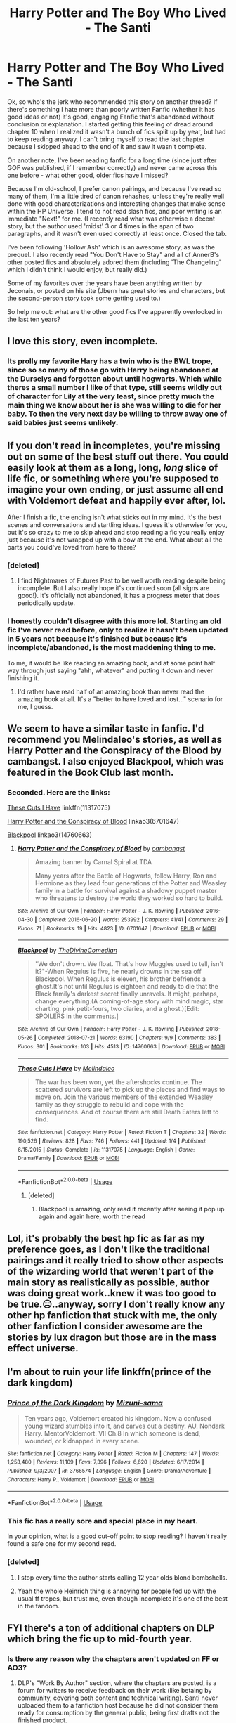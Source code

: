 #+TITLE: Harry Potter and The Boy Who Lived - The Santi

* Harry Potter and The Boy Who Lived - The Santi
:PROPERTIES:
:Score: 58
:DateUnix: 1543927361.0
:DateShort: 2018-Dec-04
:END:
Ok, so who's the jerk who recommended this story on another thread? If there's something I hate more than poorly written Fanfic (whether it has good ideas or not) it's good, engaging Fanfic that's abandoned without conclusion or explanation. I started getting this feeling of dread around chapter 10 when I realized it wasn't a bunch of fics split up by year, but had to keep reading anyway. I can't bring myself to read the last chapter because I skipped ahead to the end of it and saw it wasn't complete.

On another note, I've been reading fanfic for a long time (since just after GOF was published, if I remember correctly) and never came across this one before - what other good, older fics have I missed?

Because I'm old-school, I prefer canon pairings, and because I've read so many of them, I'm a little tired of canon rehashes, unless they're really well done with good characterizations and interesting changes that make sense within the HP Universe. I tend to not read slash fics, and poor writing is an immediate "Next!" for me. (I recently read what was otherwise a decent story, but the author used 'midst' 3 or 4 times in the span of two paragraphs, and it wasn't even used correctly at least once. Closed the tab.

I've been following 'Hollow Ash' which is an awesome story, as was the prequel. I also recently read "You Don't Have to Stay" and all of AnnerB's other posted fics and absolutely adored them (including 'The Changeling' which I didn't think I would enjoy, but really did.)

Some of my favorites over the years have been anything written by Jeconais, or posted on his site (Jbern has great stories and characters, but the second-person story took some getting used to.)

So help me out: what are the other good fics I've apparently overlooked in the last ten years?


** I love this story, even incomplete.
:PROPERTIES:
:Author: Dalai_Java
:Score: 41
:DateUnix: 1543929719.0
:DateShort: 2018-Dec-04
:END:

*** Its prolly my favorite Hary has a twin who is the BWL trope, since so so many of those go with Harry being abandoned at the Durselys and forgotten about until hogwarts. Which while theres a small number I like of that type, still seems wildly out of character for Lily at the very least, since pretty much the main thing we know about her is she was willing to die for her baby. To then the very next day be willing to throw away one of said babies just seems unlikely.
:PROPERTIES:
:Author: wylie99998
:Score: 18
:DateUnix: 1543947960.0
:DateShort: 2018-Dec-04
:END:


** If you don't read in incompletes, you're missing out on some of the best stuff out there. You could easily look at them as a long, long, /long/ slice of life fic, or something where you're supposed to imagine your own ending, or just assume all end with Voldemort defeat and happily ever after, lol.

After I finish a fic, the ending isn't what sticks out in my mind. It's the best scenes and conversations and startling ideas. I guess it's otherwise for you, but it's so crazy to me to skip ahead and stop reading a fic you really enjoy just because it's not wrapped up with a bow at the end. What about all the parts you could've loved from here to there?
:PROPERTIES:
:Author: cavelioness
:Score: 60
:DateUnix: 1543931356.0
:DateShort: 2018-Dec-04
:END:

*** [deleted]
:PROPERTIES:
:Score: 23
:DateUnix: 1543938490.0
:DateShort: 2018-Dec-04
:END:

**** I find Nightmares of Futures Past to be well worth reading despite being incomplete. But I also really hope it's continued soon (all signs are good!). It's officially not abandoned, it has a progress meter that does periodically update.
:PROPERTIES:
:Author: thrawnca
:Score: 2
:DateUnix: 1544133456.0
:DateShort: 2018-Dec-07
:END:


*** I honestly couldn't disagree with this more lol. Starting an old fic I've never read before, only to realize it hasn't been updated in 5 years not because it's finished but because it's incomplete/abandoned, is the most maddening thing to me.

To me, it would be like reading an amazing book, and at some point half way through just saying "ahh, whatever" and putting it down and never finishing it.
:PROPERTIES:
:Author: m-torr
:Score: 9
:DateUnix: 1543957998.0
:DateShort: 2018-Dec-05
:END:

**** I'd rather have read half of an amazing book than never read the amazing book at all. It's a "better to have loved and lost..." scenario for me, I guess.
:PROPERTIES:
:Author: cavelioness
:Score: 5
:DateUnix: 1544041709.0
:DateShort: 2018-Dec-05
:END:


** We seem to have a similar taste in fanfic. I'd recommend you Melindaleo's stories, as well as Harry Potter and the Conspiracy of the Blood by cambangst. I also enjoyed Blackpool, which was featured in the Book Club last month.
:PROPERTIES:
:Score: 16
:DateUnix: 1543929806.0
:DateShort: 2018-Dec-04
:END:

*** Seconded. Here are the links:

[[https://www.fanfiction.net/s/11317075/1/These-Cuts-I-Have][These Cuts I Have]] linkffn(11317075)

[[https://archiveofourown.org/works/6701647][Harry Potter and the Conspiracy of Blood]] linkao3(6701647)

[[https://archiveofourown.org/works/14760663][Blackpool]] linkao3(14760663)
:PROPERTIES:
:Author: siderumincaelo
:Score: 5
:DateUnix: 1543935491.0
:DateShort: 2018-Dec-04
:END:

**** [[https://archiveofourown.org/works/6701647][*/Harry Potter and the Conspiracy of Blood/*]] by [[https://www.archiveofourown.org/users/cambangst/pseuds/cambangst][/cambangst/]]

#+begin_quote
  Amazing banner by Carnal Spiral at TDA

  Many years after the Battle of Hogwarts, follow Harry, Ron and Hermione as they lead four generations of the Potter and Weasley family in a battle for survival against a shadowy puppet master who threatens to destroy the world they worked so hard to build.
#+end_quote

^{/Site/:} ^{Archive} ^{of} ^{Our} ^{Own} ^{*|*} ^{/Fandom/:} ^{Harry} ^{Potter} ^{-} ^{J.} ^{K.} ^{Rowling} ^{*|*} ^{/Published/:} ^{2016-04-30} ^{*|*} ^{/Completed/:} ^{2016-06-20} ^{*|*} ^{/Words/:} ^{253992} ^{*|*} ^{/Chapters/:} ^{41/41} ^{*|*} ^{/Comments/:} ^{29} ^{*|*} ^{/Kudos/:} ^{71} ^{*|*} ^{/Bookmarks/:} ^{19} ^{*|*} ^{/Hits/:} ^{4823} ^{*|*} ^{/ID/:} ^{6701647} ^{*|*} ^{/Download/:} ^{[[https://archiveofourown.org/downloads/ca/cambangst/6701647/Harry%20Potter%20and%20the%20Conspiracy.epub?updated_at=1466472573][EPUB]]} ^{or} ^{[[https://archiveofourown.org/downloads/ca/cambangst/6701647/Harry%20Potter%20and%20the%20Conspiracy.mobi?updated_at=1466472573][MOBI]]}

--------------

[[https://archiveofourown.org/works/14760663][*/Blackpool/*]] by [[https://www.archiveofourown.org/users/TheDivineComedian/pseuds/TheDivineComedian][/TheDivineComedian/]]

#+begin_quote
  "We don't drown. We float. That's how Muggles used to tell, isn't it?"-When Regulus is five, he nearly drowns in the sea off Blackpool. When Regulus is eleven, his brother befriends a ghost.It's not until Regulus is eighteen and ready to die that the Black family's darkest secret finally unravels. It might, perhaps, change everything.(A coming-of-age story with mind magic, star charting, pink petit-fours, two diaries, and a ghost.)[Edit: SPOILERS in the comments.]
#+end_quote

^{/Site/:} ^{Archive} ^{of} ^{Our} ^{Own} ^{*|*} ^{/Fandom/:} ^{Harry} ^{Potter} ^{-} ^{J.} ^{K.} ^{Rowling} ^{*|*} ^{/Published/:} ^{2018-05-26} ^{*|*} ^{/Completed/:} ^{2018-07-21} ^{*|*} ^{/Words/:} ^{63190} ^{*|*} ^{/Chapters/:} ^{9/9} ^{*|*} ^{/Comments/:} ^{383} ^{*|*} ^{/Kudos/:} ^{301} ^{*|*} ^{/Bookmarks/:} ^{103} ^{*|*} ^{/Hits/:} ^{4513} ^{*|*} ^{/ID/:} ^{14760663} ^{*|*} ^{/Download/:} ^{[[https://archiveofourown.org/downloads/Th/TheDivineComedian/14760663/Blackpool.epub?updated_at=1543359733][EPUB]]} ^{or} ^{[[https://archiveofourown.org/downloads/Th/TheDivineComedian/14760663/Blackpool.mobi?updated_at=1543359733][MOBI]]}

--------------

[[https://www.fanfiction.net/s/11317075/1/][*/These Cuts I Have/*]] by [[https://www.fanfiction.net/u/457505/Melindaleo][/Melindaleo/]]

#+begin_quote
  The war has been won, yet the aftershocks continue. The scattered survivors are left to pick up the pieces and find ways to move on. Join the various members of the extended Weasley family as they struggle to rebuild and cope with the consequences. And of course there are still Death Eaters left to find.
#+end_quote

^{/Site/:} ^{fanfiction.net} ^{*|*} ^{/Category/:} ^{Harry} ^{Potter} ^{*|*} ^{/Rated/:} ^{Fiction} ^{T} ^{*|*} ^{/Chapters/:} ^{32} ^{*|*} ^{/Words/:} ^{190,526} ^{*|*} ^{/Reviews/:} ^{828} ^{*|*} ^{/Favs/:} ^{746} ^{*|*} ^{/Follows/:} ^{441} ^{*|*} ^{/Updated/:} ^{1/4} ^{*|*} ^{/Published/:} ^{6/15/2015} ^{*|*} ^{/Status/:} ^{Complete} ^{*|*} ^{/id/:} ^{11317075} ^{*|*} ^{/Language/:} ^{English} ^{*|*} ^{/Genre/:} ^{Drama/Family} ^{*|*} ^{/Download/:} ^{[[http://www.ff2ebook.com/old/ffn-bot/index.php?id=11317075&source=ff&filetype=epub][EPUB]]} ^{or} ^{[[http://www.ff2ebook.com/old/ffn-bot/index.php?id=11317075&source=ff&filetype=mobi][MOBI]]}

--------------

*FanfictionBot*^{2.0.0-beta} | [[https://github.com/tusing/reddit-ffn-bot/wiki/Usage][Usage]]
:PROPERTIES:
:Author: FanfictionBot
:Score: 3
:DateUnix: 1543935509.0
:DateShort: 2018-Dec-04
:END:

***** [deleted]
:PROPERTIES:
:Score: 2
:DateUnix: 1543938623.0
:DateShort: 2018-Dec-04
:END:

****** Blackpool is amazing, only read it recently after seeing it pop up again and again here, worth the read
:PROPERTIES:
:Score: 3
:DateUnix: 1543970172.0
:DateShort: 2018-Dec-05
:END:


** Lol, it's probably the best hp fic as far as my preference goes, as I don't like the traditional pairings and it really tried to show other aspects of the wizarding world that weren't part of the main story as realistically as possible, author was doing great work..knew it was too good to be true.😑..anyway, sorry I don't really know any other hp fanfiction that stuck with me, the only other fanfiction I consider awesome are the stories by lux dragon but those are in the mass effect universe.
:PROPERTIES:
:Author: daestro195
:Score: 5
:DateUnix: 1543939232.0
:DateShort: 2018-Dec-04
:END:


** I'm about to ruin your life linkffn(prince of the dark kingdom)
:PROPERTIES:
:Author: GravityMyGuy
:Score: 9
:DateUnix: 1543951943.0
:DateShort: 2018-Dec-04
:END:

*** [[https://www.fanfiction.net/s/3766574/1/][*/Prince of the Dark Kingdom/*]] by [[https://www.fanfiction.net/u/1355498/Mizuni-sama][/Mizuni-sama/]]

#+begin_quote
  Ten years ago, Voldemort created his kingdom. Now a confused young wizard stumbles into it, and carves out a destiny. AU. Nondark Harry. MentorVoldemort. VII Ch.8 In which someone is dead, wounded, or kidnapped in every scene.
#+end_quote

^{/Site/:} ^{fanfiction.net} ^{*|*} ^{/Category/:} ^{Harry} ^{Potter} ^{*|*} ^{/Rated/:} ^{Fiction} ^{M} ^{*|*} ^{/Chapters/:} ^{147} ^{*|*} ^{/Words/:} ^{1,253,480} ^{*|*} ^{/Reviews/:} ^{11,109} ^{*|*} ^{/Favs/:} ^{7,396} ^{*|*} ^{/Follows/:} ^{6,620} ^{*|*} ^{/Updated/:} ^{6/17/2014} ^{*|*} ^{/Published/:} ^{9/3/2007} ^{*|*} ^{/id/:} ^{3766574} ^{*|*} ^{/Language/:} ^{English} ^{*|*} ^{/Genre/:} ^{Drama/Adventure} ^{*|*} ^{/Characters/:} ^{Harry} ^{P.,} ^{Voldemort} ^{*|*} ^{/Download/:} ^{[[http://www.ff2ebook.com/old/ffn-bot/index.php?id=3766574&source=ff&filetype=epub][EPUB]]} ^{or} ^{[[http://www.ff2ebook.com/old/ffn-bot/index.php?id=3766574&source=ff&filetype=mobi][MOBI]]}

--------------

*FanfictionBot*^{2.0.0-beta} | [[https://github.com/tusing/reddit-ffn-bot/wiki/Usage][Usage]]
:PROPERTIES:
:Author: FanfictionBot
:Score: 3
:DateUnix: 1543951955.0
:DateShort: 2018-Dec-04
:END:


*** This fic has a really sore and special place in my heart.

In your opinion, what is a good cut-off point to stop reading? I haven't really found a safe one for my second read.
:PROPERTIES:
:Author: spliffay666
:Score: 2
:DateUnix: 1543960286.0
:DateShort: 2018-Dec-05
:END:


*** [deleted]
:PROPERTIES:
:Score: 1
:DateUnix: 1543964194.0
:DateShort: 2018-Dec-05
:END:

**** I stop every time the author starts calling 12 year olds blond bombshells.
:PROPERTIES:
:Author: Lord_Anarchy
:Score: 15
:DateUnix: 1543968030.0
:DateShort: 2018-Dec-05
:END:


**** Yeah the whole Heinrich thing is annoying for people fed up with the usual ff tropes, but trust me, even though incomplete it's one of the best in the fandom.
:PROPERTIES:
:Author: Jack_SL
:Score: 1
:DateUnix: 1543967847.0
:DateShort: 2018-Dec-05
:END:


** FYI there's a ton of additional chapters on DLP which bring the fic up to mid-fourth year.
:PROPERTIES:
:Author: Taure
:Score: 5
:DateUnix: 1543960725.0
:DateShort: 2018-Dec-05
:END:

*** Is there any reason why the chapters aren't updated on FF or AO3?
:PROPERTIES:
:Author: avittamboy
:Score: 1
:DateUnix: 1544022938.0
:DateShort: 2018-Dec-05
:END:

**** DLP's "Work By Author" section, where the chapters are posted, is a forum for writers to receive feedback on their work (like betaing by community, covering both content and technical writing). Santi never uploaded them to a fanfiction host because he did not consider them ready for consumption by the general public, being first drafts not the finished product.

He always planned to incorporate the feedback given in WBA to edit the chapters into a final form then post them. But he said that given the choice between editing draft chapters to make them ready for posting and working on the draft of the next chapter, he would always choose the latter. So the chapters just stayed in draft form permanently.
:PROPERTIES:
:Author: Taure
:Score: 4
:DateUnix: 1544039249.0
:DateShort: 2018-Dec-05
:END:


** Have I got news for you guys! that fic was continued on a different site (that I believe is Russian but still in English) for about double it's length. Sadly it's still not done and the last update was February 2017 but it's still a satisfying read imo even if it is abandoned. [[http://fanfics.me/read2.php?id=190897&chapter=12]]
:PROPERTIES:
:Author: ronbergondy
:Score: 9
:DateUnix: 1543939054.0
:DateShort: 2018-Dec-04
:END:

*** Is it further along than on the dlp forums?
:PROPERTIES:
:Author: mrc4nn0n
:Score: 4
:DateUnix: 1543940680.0
:DateShort: 2018-Dec-04
:END:

**** Not sure I don't really check dlp but it's at 23 chapters which is really 17 chapters with some split into parts.
:PROPERTIES:
:Author: ronbergondy
:Score: 0
:DateUnix: 1543941368.0
:DateShort: 2018-Dec-04
:END:

***** About as far as DLP then.
:PROPERTIES:
:Author: Ch1pp
:Score: 8
:DateUnix: 1543947546.0
:DateShort: 2018-Dec-04
:END:

****** Where can I find it on DLP?
:PROPERTIES:
:Author: nmercer
:Score: 1
:DateUnix: 1543950222.0
:DateShort: 2018-Dec-04
:END:

******* It's exactly as far along as dlp someone just copy and pasted his work onto this site in looks like
:PROPERTIES:
:Author: GravityMyGuy
:Score: 9
:DateUnix: 1543952355.0
:DateShort: 2018-Dec-04
:END:


******* In the "Work by Author" section of the forum. You have to create an account in order to access it.
:PROPERTIES:
:Author: Threedom_isnt_3
:Score: 1
:DateUnix: 1545274435.0
:DateShort: 2018-Dec-20
:END:


*** Thanks!
:PROPERTIES:
:Author: raveninthewind84
:Score: 1
:DateUnix: 1555709537.0
:DateShort: 2019-Apr-20
:END:


** I remember that it was very interesting. Are there any other good Durmstrang fics?
:PROPERTIES:
:Score: 3
:DateUnix: 1543937173.0
:DateShort: 2018-Dec-04
:END:

*** I haven't read Harry Potter and the Boy Who Lived (though I just downloaded it for my plane ride tomorrow) so I'm not sure if this one compares, but a Durmstrang fic I enjoyed was The Train to Nowhere by MayMarlow. It's not complete but is still updating, however it is going in a Tom Riddle/Harry direction so it may not be of interest.

linkao3(the train to nowhere)
:PROPERTIES:
:Author: Amarantexx
:Score: 2
:DateUnix: 1544065886.0
:DateShort: 2018-Dec-06
:END:

**** [[https://archiveofourown.org/works/294722][*/The Train to Nowhere/*]] by [[https://www.archiveofourown.org/users/MayMarlow/pseuds/MayMarlow][/MayMarlow/]]

#+begin_quote
  In a world where Voldemort's victory brought forth the golden age of pureblood supremacy, young Harry - an average Durmstrang student - grows surrounded by the same propaganda that has become the gospel truth of the Wizarding World. Injustice is a norm and racism is not only accepted, but actively encouraged. Embracing the status quo becomes harder when Harry finds himself in a train station where the living should not dwell, and a dangerous friend who goes by the name "Tom".
#+end_quote

^{/Site/:} ^{Archive} ^{of} ^{Our} ^{Own} ^{*|*} ^{/Fandom/:} ^{Harry} ^{Potter} ^{-} ^{J.} ^{K.} ^{Rowling} ^{*|*} ^{/Published/:} ^{2011-12-16} ^{*|*} ^{/Updated/:} ^{2018-11-17} ^{*|*} ^{/Words/:} ^{347286} ^{*|*} ^{/Chapters/:} ^{52/?} ^{*|*} ^{/Comments/:} ^{2421} ^{*|*} ^{/Kudos/:} ^{5854} ^{*|*} ^{/Bookmarks/:} ^{1717} ^{*|*} ^{/ID/:} ^{294722} ^{*|*} ^{/Download/:} ^{[[https://archiveofourown.org/downloads/Ma/MayMarlow/294722/The%20Train%20to%20Nowhere.epub?updated_at=1542822808][EPUB]]} ^{or} ^{[[https://archiveofourown.org/downloads/Ma/MayMarlow/294722/The%20Train%20to%20Nowhere.mobi?updated_at=1542822808][MOBI]]}

--------------

*FanfictionBot*^{2.0.0-beta} | [[https://github.com/tusing/reddit-ffn-bot/wiki/Usage][Usage]]
:PROPERTIES:
:Author: FanfictionBot
:Score: 2
:DateUnix: 1544065897.0
:DateShort: 2018-Dec-06
:END:


** What sort of length are you looking for? And do you insist on canon pairings or are no pairings or Ron and Granger not being together ok?
:PROPERTIES:
:Author: Ch1pp
:Score: 2
:DateUnix: 1543947674.0
:DateShort: 2018-Dec-04
:END:


** If you love Jeconais then you've probably read my favourite FanFic of all time. Perfect Slytherins.

Its fucking incredible, and I love it.

It 'ends' at a pretty good point, but it still open for more, and I wish more than anything somebody would write the next couple of years of it.

I want to see Wednesday slowly become more 'normal', then destroy the Munsters, and then travel to the stars
:PROPERTIES:
:Score: 2
:DateUnix: 1544001153.0
:DateShort: 2018-Dec-05
:END:

*** [deleted]
:PROPERTIES:
:Score: 1
:DateUnix: 1544056784.0
:DateShort: 2018-Dec-06
:END:

**** I couldn't agree more with everything you said.

I'm in my 30's, and I'm an OG Harry Potter fanfiction reader. Its great to 'meet' someone else who has been reading as long as me!

Although I have to admit, I had no idea Jeconais had a real name, and even less of an idea that his name was Tim. For some reason I find that hilarious.

YOU MAY CALL ME..... TIM?

I hope you keep reading and enjoying fan-fiction for a long time to come!

Edit: Holy Shit - I just looked at HOPE to remind myself of what it was about... and I haven't actually read it. Wut....

No idea how I missed it - I'll read it now. Thanks!
:PROPERTIES:
:Score: 2
:DateUnix: 1544086242.0
:DateShort: 2018-Dec-06
:END:


** linkffn(Alexandra Quick and the Thorn Circle; The one he Feared by Taure) are more fics that you might like. The Alexandra Quick fic is one of a series and has excellent writing IMHO.
:PROPERTIES:
:Score: 3
:DateUnix: 1543942755.0
:DateShort: 2018-Dec-04
:END:

*** [[https://www.fanfiction.net/s/3964606/1/][*/Alexandra Quick and the Thorn Circle/*]] by [[https://www.fanfiction.net/u/1374917/Inverarity][/Inverarity/]]

#+begin_quote
  The war against Voldemort never reached America, but all is not well there. When 11-year-old Alexandra Quick learns she is a witch, she is plunged into a world of prejudices, intrigue, and danger. Who wants Alexandra dead, and why?
#+end_quote

^{/Site/:} ^{fanfiction.net} ^{*|*} ^{/Category/:} ^{Harry} ^{Potter} ^{*|*} ^{/Rated/:} ^{Fiction} ^{K+} ^{*|*} ^{/Chapters/:} ^{29} ^{*|*} ^{/Words/:} ^{165,657} ^{*|*} ^{/Reviews/:} ^{599} ^{*|*} ^{/Favs/:} ^{944} ^{*|*} ^{/Follows/:} ^{387} ^{*|*} ^{/Updated/:} ^{12/24/2007} ^{*|*} ^{/Published/:} ^{12/23/2007} ^{*|*} ^{/Status/:} ^{Complete} ^{*|*} ^{/id/:} ^{3964606} ^{*|*} ^{/Language/:} ^{English} ^{*|*} ^{/Genre/:} ^{Fantasy/Adventure} ^{*|*} ^{/Characters/:} ^{OC} ^{*|*} ^{/Download/:} ^{[[http://www.ff2ebook.com/old/ffn-bot/index.php?id=3964606&source=ff&filetype=epub][EPUB]]} ^{or} ^{[[http://www.ff2ebook.com/old/ffn-bot/index.php?id=3964606&source=ff&filetype=mobi][MOBI]]}

--------------

[[https://www.fanfiction.net/s/9778984/1/][*/The One He Feared/*]] by [[https://www.fanfiction.net/u/883762/Taure][/Taure/]]

#+begin_quote
  Post-HBP, DH divergence. Albus Dumbledore left Harry more than just a snitch. Armed with 63 years of memories, can Harry take charge of the war? No bashing, canon compliant tone.
#+end_quote

^{/Site/:} ^{fanfiction.net} ^{*|*} ^{/Category/:} ^{Harry} ^{Potter} ^{*|*} ^{/Rated/:} ^{Fiction} ^{T} ^{*|*} ^{/Chapters/:} ^{4} ^{*|*} ^{/Words/:} ^{41,772} ^{*|*} ^{/Reviews/:} ^{388} ^{*|*} ^{/Favs/:} ^{1,768} ^{*|*} ^{/Follows/:} ^{1,945} ^{*|*} ^{/Updated/:} ^{10/25/2014} ^{*|*} ^{/Published/:} ^{10/19/2013} ^{*|*} ^{/id/:} ^{9778984} ^{*|*} ^{/Language/:} ^{English} ^{*|*} ^{/Genre/:} ^{Adventure} ^{*|*} ^{/Characters/:} ^{Harry} ^{P.,} ^{Ron} ^{W.,} ^{Hermione} ^{G.,} ^{Albus} ^{D.} ^{*|*} ^{/Download/:} ^{[[http://www.ff2ebook.com/old/ffn-bot/index.php?id=9778984&source=ff&filetype=epub][EPUB]]} ^{or} ^{[[http://www.ff2ebook.com/old/ffn-bot/index.php?id=9778984&source=ff&filetype=mobi][MOBI]]}

--------------

*FanfictionBot*^{2.0.0-beta} | [[https://github.com/tusing/reddit-ffn-bot/wiki/Usage][Usage]]
:PROPERTIES:
:Author: FanfictionBot
:Score: 2
:DateUnix: 1543942775.0
:DateShort: 2018-Dec-04
:END:


*** It was great until the end. Some of the decisions at the end just didnt make any sense and really took me out of that beautiful, well-made, world.
:PROPERTIES:
:Author: textposts_only
:Score: 1
:DateUnix: 1543942990.0
:DateShort: 2018-Dec-04
:END:

**** [deleted]
:PROPERTIES:
:Score: 1
:DateUnix: 1543978626.0
:DateShort: 2018-Dec-05
:END:

***** Alexandra quick. Sorry didn't want to spoiler but it's also been a while.
:PROPERTIES:
:Author: textposts_only
:Score: 2
:DateUnix: 1543995657.0
:DateShort: 2018-Dec-05
:END:


***** Just for reference, I thought the end of Alexandra Quick was great and very in-character. The author knows how to write character flaws well.

Some readers expect perfectly reasonable characters, I find that unrealistic and fake-feeling.
:PROPERTIES:
:Score: 1
:DateUnix: 1544095858.0
:DateShort: 2018-Dec-06
:END:


** Did you get the chapters that didn't make it to ffn?
:PROPERTIES:
:Author: richardjreidii
:Score: 1
:DateUnix: 1544060129.0
:DateShort: 2018-Dec-06
:END:
